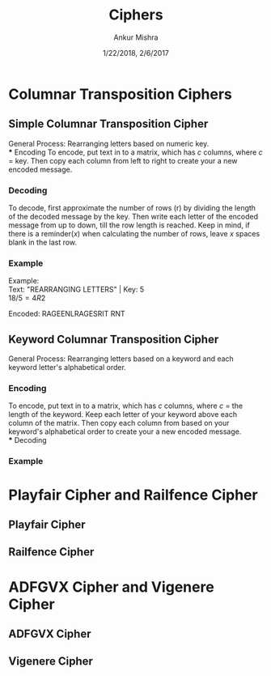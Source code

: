 #+TITLE: Ciphers
#+AUTHOR: Ankur Mishra
#+DATE: 1/22/2018, 2/6/2017
* Columnar Transposition Ciphers
** Simple Columnar Transposition Cipher
General Process: Rearranging letters based on numeric key.\\
*** Encoding
To encode, put text in to a matrix, which has $c$ columns, where $c$ = key. 
Then copy each column from left to right to create your a new encoded message.
*** Decoding
To decode, first approximate the number of rows (r) by dividing the length of the decoded message by the key. 
Then write each letter of the encoded message from up to down, till the row length is reached. 
Keep in mind, if there is a reminder($x$) when calculating the number of rows, leave $x$ spaces blank in the last row.
*** Example
Example: \\
Text: "REARRANGING LETTERS" | Key: 5 \\
$18 / 5 = 4 R 2$
\begin{equation}
\begin{bmatrix}
    1 & 2 & 3 & 4 & 5 \\
    \\
    R & E & A & R & R \\
    A & N & G & I & N \\
    G & L & E & T & T \\
    E & R & S & _ & _ \\
\end{bmatrix}
\end{equation}
Encoded: RAGEENLRAGESRIT RNT 
** Keyword Columnar Transposition Cipher
General Process: Rearranging letters based on a keyword and each keyword letter's alphabetical order.
*** Encoding
To encode, put text in to a matrix, which has
$c$ columns, where $c$ = the length of the keyword. Keep each letter of your keyword above each column of the matrix.
Then copy each column from based on your keyword's alphabetical order to create your a new encoded message.\\ 
*** Decoding
*** Example
\begin{equation}
\begin{bmatrix}
    C & R & Y & P & T & O \\
    \\
    S & L & I & G & H & T \\
    L & Y & M & O & R & E \\
    C & O & M & P & L & I \\
    C & A & T & E & D & _ \\
\end{bmatrix}
\end{equation}

* Playfair Cipher and Railfence Cipher
** Playfair Cipher
** Railfence Cipher
* ADFGVX Cipher and Vigenere Cipher
** ADFGVX Cipher
** Vigenere Cipher
